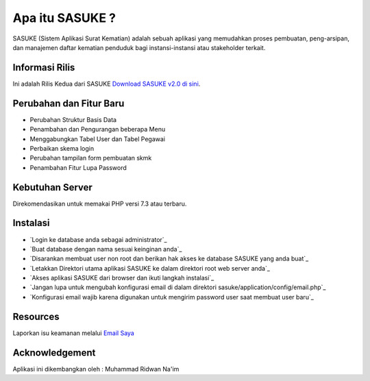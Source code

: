 ###################
Apa itu SASUKE ?
###################

SASUKE (Sistem Aplikasi Surat Kematian) adalah sebuah aplikasi yang memudahkan proses pembuatan, peng-arsipan, dan manajemen daftar kematian penduduk bagi instansi-instansi atau stakeholder terkait.

*******************
Informasi Rilis
*******************

Ini adalah Rilis Kedua dari SASUKE `Download SASUKE v2.0 di sini
<https://github.com/noplanalderson/sasuke/archive/v2.0.zip>`_.

**************************
Perubahan dan Fitur Baru
**************************

- 	Perubahan Struktur Basis Data
-	Penambahan dan Pengurangan beberapa Menu
-	Menggabungkan Tabel User dan Tabel Pegawai
-	Perbaikan skema login
-	Perubahan tampilan form pembuatan skmk
-	Penambahan Fitur Lupa Password

*******************
Kebutuhan Server
*******************

Direkomendasikan untuk memakai PHP versi 7.3 atau terbaru.

************
Instalasi
************

-	`Login ke database anda sebagai administrator`_
-	`Buat database dengan nama sesuai keinginan anda`_
-	`Disarankan membuat user non root dan berikan hak akses ke database SASUKE yang anda buat`_
-	`Letakkan Direktori utama aplikasi SASUKE ke dalam direktori root web server anda`_
-	`Akses aplikasi SASUKE dari browser dan ikuti langkah instalasi`_
-	`Jangan lupa untuk mengubah konfigurasi email di dalam direktori sasuke/application/config/email.php`_
-	`Konfigurasi email wajib karena digunakan untuk mengirim password user saat membuat user baru`_

*********
Resources
*********


Laporkan isu keamanan melalui `Email Saya <mailto:project21_itsolution@protonmail.com>`_

***************
Acknowledgement
***************

Aplikasi ini dikembangkan oleh : Muhammad Ridwan Na'im
